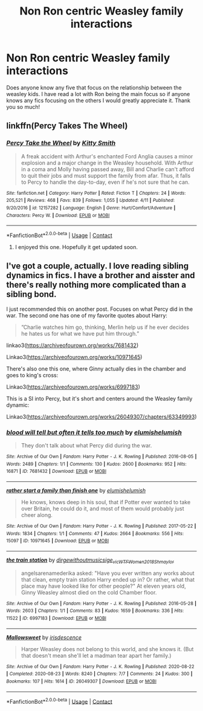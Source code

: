 #+TITLE: Non Ron centric Weasley family interactions

* Non Ron centric Weasley family interactions
:PROPERTIES:
:Author: noddle555
:Score: 6
:DateUnix: 1606595961.0
:DateShort: 2020-Nov-29
:FlairText: Request
:END:
Does anyone know any five that focus on the relationship between the weasley kids. I have read a lot with Ron being the main focus so if anyone knows any fics focusing on the others I would greatly appreciate it. Thank you so much!


** linkffn(Percy Takes The Wheel)
:PROPERTIES:
:Author: Bleepbloopbotz2
:Score: 5
:DateUnix: 1606596607.0
:DateShort: 2020-Nov-29
:END:

*** [[https://www.fanfiction.net/s/12157282/1/][*/Percy Take the Wheel/*]] by [[https://www.fanfiction.net/u/1809362/Kitty-Smith][/Kitty Smith/]]

#+begin_quote
  A freak accident with Arthur's enchanted Ford Anglia causes a minor explosion and a major change in the Weasley household. With Arthur in a coma and Molly having passed away, Bill and Charlie can't afford to quit their jobs and must support the family from afar. Thus, it falls to Percy to handle the day-to-day, even if he's not sure that he can.
#+end_quote

^{/Site/:} ^{fanfiction.net} ^{*|*} ^{/Category/:} ^{Harry} ^{Potter} ^{*|*} ^{/Rated/:} ^{Fiction} ^{T} ^{*|*} ^{/Chapters/:} ^{24} ^{*|*} ^{/Words/:} ^{205,521} ^{*|*} ^{/Reviews/:} ^{468} ^{*|*} ^{/Favs/:} ^{839} ^{*|*} ^{/Follows/:} ^{1,055} ^{*|*} ^{/Updated/:} ^{4/11} ^{*|*} ^{/Published/:} ^{9/20/2016} ^{*|*} ^{/id/:} ^{12157282} ^{*|*} ^{/Language/:} ^{English} ^{*|*} ^{/Genre/:} ^{Hurt/Comfort/Adventure} ^{*|*} ^{/Characters/:} ^{Percy} ^{W.} ^{*|*} ^{/Download/:} ^{[[http://www.ff2ebook.com/old/ffn-bot/index.php?id=12157282&source=ff&filetype=epub][EPUB]]} ^{or} ^{[[http://www.ff2ebook.com/old/ffn-bot/index.php?id=12157282&source=ff&filetype=mobi][MOBI]]}

--------------

*FanfictionBot*^{2.0.0-beta} | [[https://github.com/FanfictionBot/reddit-ffn-bot/wiki/Usage][Usage]] | [[https://www.reddit.com/message/compose?to=tusing][Contact]]
:PROPERTIES:
:Author: FanfictionBot
:Score: 1
:DateUnix: 1606596633.0
:DateShort: 2020-Nov-29
:END:

**** I enjoyed this one. Hopefully it get updated soon.
:PROPERTIES:
:Author: SarfireBR
:Score: 1
:DateUnix: 1606612926.0
:DateShort: 2020-Nov-29
:END:


** I've got a couple, actually. I love reading sibling dynamics in fics. I have a brother and aisster and there's really nothing more complicated than a sibling bond.

I just recommended this on another post. Focuses on what Percy did in the war. The second one has one of my favorite quotes about Harry:

#+begin_quote

  #+begin_quote
    ”Charlie watches him go, thinking, Merlin help us if he ever decides he hates us for what we have put him through.”
  #+end_quote
#+end_quote

linkao3([[https://archiveofourown.org/works/7681432]])

Linkao3([[https://archiveofourown.org/works/10971645]])

There's also one this one, where Ginny actually dies in the chamber and goes to king's cross:

Linkao3([[https://archiveofourown.org/works/6997183]])

This is a SI into Percy, but it's short and centers around the Weasley family dynamic:

Linkao3([[https://archiveofourown.org/works/26049307/chapters/63349993]])
:PROPERTIES:
:Author: darlingnicky
:Score: 1
:DateUnix: 1606629189.0
:DateShort: 2020-Nov-29
:END:

*** [[https://archiveofourown.org/works/7681432][*/blood will tell but often it tells too much/*]] by [[https://www.archiveofourown.org/users/elumish/pseuds/elumish/users/elumish/pseuds/elumish][/elumishelumish/]]

#+begin_quote
  They don't talk about what Percy did during the war.
#+end_quote

^{/Site/:} ^{Archive} ^{of} ^{Our} ^{Own} ^{*|*} ^{/Fandom/:} ^{Harry} ^{Potter} ^{-} ^{J.} ^{K.} ^{Rowling} ^{*|*} ^{/Published/:} ^{2016-08-05} ^{*|*} ^{/Words/:} ^{2489} ^{*|*} ^{/Chapters/:} ^{1/1} ^{*|*} ^{/Comments/:} ^{130} ^{*|*} ^{/Kudos/:} ^{2600} ^{*|*} ^{/Bookmarks/:} ^{952} ^{*|*} ^{/Hits/:} ^{16871} ^{*|*} ^{/ID/:} ^{7681432} ^{*|*} ^{/Download/:} ^{[[https://archiveofourown.org/downloads/7681432/blood%20will%20tell%20but.epub?updated_at=1604878865][EPUB]]} ^{or} ^{[[https://archiveofourown.org/downloads/7681432/blood%20will%20tell%20but.mobi?updated_at=1604878865][MOBI]]}

--------------

[[https://archiveofourown.org/works/10971645][*/rather start a family than finish one/*]] by [[https://www.archiveofourown.org/users/elumish/pseuds/elumish/users/elumish/pseuds/elumish][/elumishelumish/]]

#+begin_quote
  He knows, knows deep in his soul, that if Potter ever wanted to take over Britain, he could do it, and most of them would probably just cheer along.
#+end_quote

^{/Site/:} ^{Archive} ^{of} ^{Our} ^{Own} ^{*|*} ^{/Fandom/:} ^{Harry} ^{Potter} ^{-} ^{J.} ^{K.} ^{Rowling} ^{*|*} ^{/Published/:} ^{2017-05-22} ^{*|*} ^{/Words/:} ^{1834} ^{*|*} ^{/Chapters/:} ^{1/1} ^{*|*} ^{/Comments/:} ^{47} ^{*|*} ^{/Kudos/:} ^{2664} ^{*|*} ^{/Bookmarks/:} ^{556} ^{*|*} ^{/Hits/:} ^{15097} ^{*|*} ^{/ID/:} ^{10971645} ^{*|*} ^{/Download/:} ^{[[https://archiveofourown.org/downloads/10971645/rather%20start%20a%20family.epub?updated_at=1591516161][EPUB]]} ^{or} ^{[[https://archiveofourown.org/downloads/10971645/rather%20start%20a%20family.mobi?updated_at=1591516161][MOBI]]}

--------------

[[https://archiveofourown.org/works/6997183][*/the train station/*]] by [[https://www.archiveofourown.org/users/dirgewithoutmusic/pseuds/dirgewithoutmusic/users/sige_vic/pseuds/sige_vic/users/WTF_Women_2018/pseuds/WTF_Women_2018/users/Shmaylor/pseuds/Shmaylor][/dirgewithoutmusicsige_vicWTF_Women_2018Shmaylor/]]

#+begin_quote
  angelsarenamederika asked: "Have you ever written any works about that clean, empty train station Harry ended up in? Or rather, what that place may have looked like for other people?" At eleven years old, Ginny Weasley almost died on the cold Chamber floor.
#+end_quote

^{/Site/:} ^{Archive} ^{of} ^{Our} ^{Own} ^{*|*} ^{/Fandom/:} ^{Harry} ^{Potter} ^{-} ^{J.} ^{K.} ^{Rowling} ^{*|*} ^{/Published/:} ^{2016-05-28} ^{*|*} ^{/Words/:} ^{2603} ^{*|*} ^{/Chapters/:} ^{1/1} ^{*|*} ^{/Comments/:} ^{83} ^{*|*} ^{/Kudos/:} ^{1659} ^{*|*} ^{/Bookmarks/:} ^{336} ^{*|*} ^{/Hits/:} ^{11522} ^{*|*} ^{/ID/:} ^{6997183} ^{*|*} ^{/Download/:} ^{[[https://archiveofourown.org/downloads/6997183/the%20train%20station.epub?updated_at=1464426627][EPUB]]} ^{or} ^{[[https://archiveofourown.org/downloads/6997183/the%20train%20station.mobi?updated_at=1464426627][MOBI]]}

--------------

[[https://archiveofourown.org/works/26049307][*/Mallowsweet/*]] by [[https://www.archiveofourown.org/users/irisdescence/pseuds/irisdescence][/irisdescence/]]

#+begin_quote
  Harper Weasley does not belong to this world, and she knows it. (But that doesn't mean she'll let a madman tear apart her family.)
#+end_quote

^{/Site/:} ^{Archive} ^{of} ^{Our} ^{Own} ^{*|*} ^{/Fandom/:} ^{Harry} ^{Potter} ^{-} ^{J.} ^{K.} ^{Rowling} ^{*|*} ^{/Published/:} ^{2020-08-22} ^{*|*} ^{/Completed/:} ^{2020-08-23} ^{*|*} ^{/Words/:} ^{8240} ^{*|*} ^{/Chapters/:} ^{7/7} ^{*|*} ^{/Comments/:} ^{24} ^{*|*} ^{/Kudos/:} ^{300} ^{*|*} ^{/Bookmarks/:} ^{107} ^{*|*} ^{/Hits/:} ^{1614} ^{*|*} ^{/ID/:} ^{26049307} ^{*|*} ^{/Download/:} ^{[[https://archiveofourown.org/downloads/26049307/Mallowsweet.epub?updated_at=1603852197][EPUB]]} ^{or} ^{[[https://archiveofourown.org/downloads/26049307/Mallowsweet.mobi?updated_at=1603852197][MOBI]]}

--------------

*FanfictionBot*^{2.0.0-beta} | [[https://github.com/FanfictionBot/reddit-ffn-bot/wiki/Usage][Usage]] | [[https://www.reddit.com/message/compose?to=tusing][Contact]]
:PROPERTIES:
:Author: FanfictionBot
:Score: 2
:DateUnix: 1606629226.0
:DateShort: 2020-Nov-29
:END:
